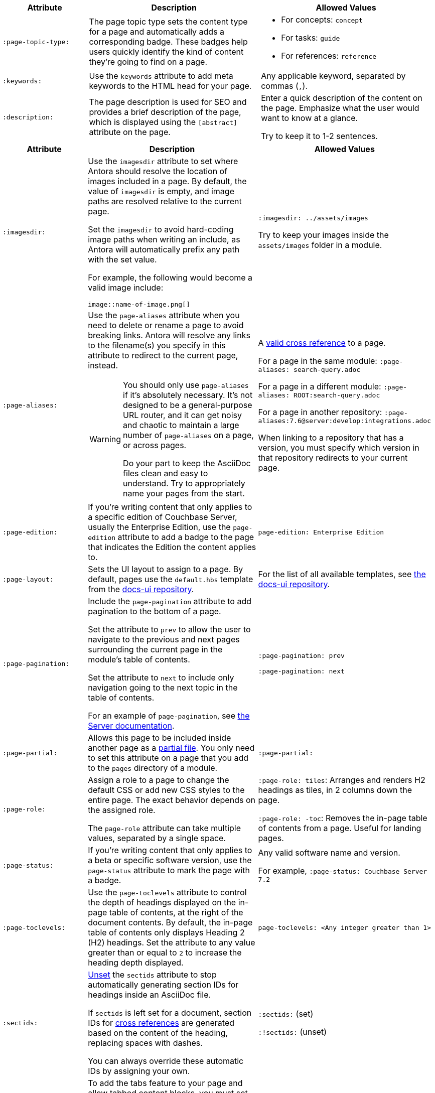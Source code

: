 // tag::required[]
[cols="1,2,2"]
|====
| Attribute | Description | Allowed Values

| `:page-topic-type:` 
| The page topic type sets the content type for a page and automatically adds a corresponding badge.
These badges help users quickly identify the kind of content they're going to find on a page. 
a| * For concepts: `concept`
* For tasks: `guide`
* For references: `reference`

| `:keywords:`
| Use the `keywords` attribute to add meta keywords to the HTML head for your page. 
| Any applicable keyword, separated by commas (`,`).

| `:description:` 
| The page description is used for SEO and provides a brief description of the page, which is displayed using the `[abstract]` attribute on the page. 
a| Enter a quick description of the content on the page.
Emphasize what the user would want to know at a glance.

Try to keep it to 1-2 sentences. 
|====
// end::required[]
// tag::optional[]
[cols="1,2,2"]
|====
| Attribute | Description | Allowed Values

| `:imagesdir:`
a| Use the `imagesdir` attribute to set where Antora should resolve the location of images included in a page. 
By default, the value of `imagesdir` is empty, and image paths are resolved relative to the current page. 

Set the `imagesdir` to avoid hard-coding image paths when writing an include, as Antora will automatically prefix any path with the set value.

For example, the following would become a valid image include: 

----
image::name-of-image.png[]
----
a| `:imagesdir: ../assets/images`

Try to keep your images inside the `assets/images` folder in a module.

| `:page-aliases:` 
a| Use the `page-aliases` attribute when you need to delete or rename a page to avoid breaking links.
Antora will resolve any links to the filename(s) you specify in this attribute to redirect to the current page, instead.

[WARNING]
====
You should only use `page-aliases` if it's absolutely necessary.
It's not designed to be a general-purpose URL router, and it can get noisy and chaotic to maintain a large number of `page-aliases` on a page, or across pages. 

Do your part to keep the AsciiDoc files clean and easy to understand. 
Try to appropriately name your pages from the start.
====
| A xref:cross-references.adoc[valid cross reference] to a page.

For a page in the same module: `:page-aliases: search-query.adoc`

For a page in a different module: `:page-aliases: ROOT:search-query.adoc`

For a page in another repository: `:page-aliases:7.6@server:develop:integrations.adoc`

When linking to a repository that has a version, you must specify which version in that repository redirects to your current page.

| `:page-edition:`
| If you're writing content that only applies to a specific edition of Couchbase Server, usually the Enterprise Edition, use the `page-edition` attribute to add a badge to the page that indicates the Edition the content applies to.
| `page-edition: Enterprise Edition`

| `:page-layout:`
| Sets the UI layout to assign to a page. 
By default, pages use the `default.hbs` template from the https://github.com/couchbase/docs-ui[docs-ui repository^]. 
| For the list of all available templates, see https://github.com/couchbase/docs-ui/tree/master/src/layouts[the docs-ui repository].

| `:page-pagination:`
a| Include the `page-pagination` attribute to add pagination to the bottom of a page.

Set the attribute to `prev` to allow the user to navigate to the previous and next pages surrounding the current page in the module's table of contents. 

Set the attribute to `next` to include only navigation going to the next topic in the table of contents. 

For an example of `page-pagination`, see xref:server:guides:insert.adoc[the Server documentation].
a| `:page-pagination: prev`

`:page-pagination: next`

| `:page-partial:`
| Allows this page to be included inside another page as a xref:includes.adoc#partial-files[partial file].
You only need to set this attribute on a page that you add to the `pages` directory of a module.
| `:page-partial:`

| `:page-role:` 
a| Assign a role to a page to change the default CSS or add new CSS styles to the entire page.
The exact behavior depends on the assigned role. 

The `page-role` attribute can take multiple values, separated by a single space. 
a| `:page-role: tiles`: Arranges and renders H2 headings as tiles, in 2 columns down the page. 

`:page-role: -toc`: Removes the in-page table of contents from a page.
Useful for landing pages.

| `:page-status:`
| If you're writing content that only applies to a beta or specific software version, use the `page-status` attribute to mark the page with a badge. 
a| Any valid software name and version. 

For example, `:page-status: Couchbase Server 7.2`

| [[page-toclevels]]`:page-toclevels:` 
| Use the `page-toclevels` attribute to control the depth of headings displayed on the in-page table of contents, at the right of the document contents. 
By default, the in-page table of contents only displays Heading 2 (H2) headings. 
Set the attribute to any value greater than or equal to `2` to increase the heading depth displayed.
a| `page-toclevels: <Any integer greater than 1>`

| `:sectids:`
a| xref:attributes-and-roles.adoc#unsetting-a-document-attribute[Unset] the `sectids` attribute to stop automatically generating section IDs for headings inside an AsciiDoc file. 

If `sectids` is left set for a document, section IDs for xref:cross-references.adoc[cross references] are generated based on the content of the heading, replacing spaces with dashes. 

You can always override these automatic IDs by assigning your own. 
a| `:sectids:` (set)

`:!sectids:` (unset)

| `:tabs:`
a| To add the tabs feature to your page and allow tabbed content blocks, you must set the `tabs` attribute. 

You can find an example of tabbed content in xref:server:guides:deleting-data.adoc#deleting-a-document[the Server documentation].

a| `:tabs:`

`:!tabs:`

| `:xrefstyle:`
| Controls the generated text for xref:cross-references.adoc[cross references] in a document, when linking to block content that has a caption set. 
For more information, see https://docs.asciidoctor.org/asciidoc/latest/macros/xref-text-and-style/[the AsiiDoc documentation^].
a| `:xrefstyle: full`

`:xrefstyle: short`

`:xrefstyle: basic`

|====
// end::optional[]